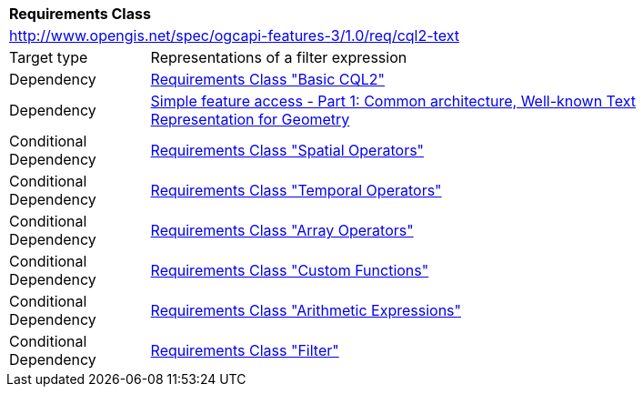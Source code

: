 [[rc_cql2-text]]
[cols="1,4",width="90%"]
|===
2+|*Requirements Class*
2+|http://www.opengis.net/spec/ogcapi-features-3/1.0/req/cql2-text
|Target type |Representations of a filter expression
|Dependency |<<rc_basic-cql2,Requirements Class "Basic CQL2">>
|Dependency |<<ogc06-103r4,Simple feature access - Part 1: Common architecture, Well-known Text Representation for Geometry>>
|Conditional Dependency |<<rc_spatial-operators,Requirements Class "Spatial Operators">>
|Conditional Dependency |<<rc_temporal-operators,Requirements Class "Temporal Operators">>
|Conditional Dependency |<<rc_array-operators,Requirements Class "Array Operators">>
|Conditional Dependency |<<rc_functions,Requirements Class "Custom Functions">>
|Conditional Dependency |<<rc_arithmetic,Requirements Class "Arithmetic Expressions">>
|Conditional Dependency |<<rc_filter,Requirements Class "Filter">>
|===
